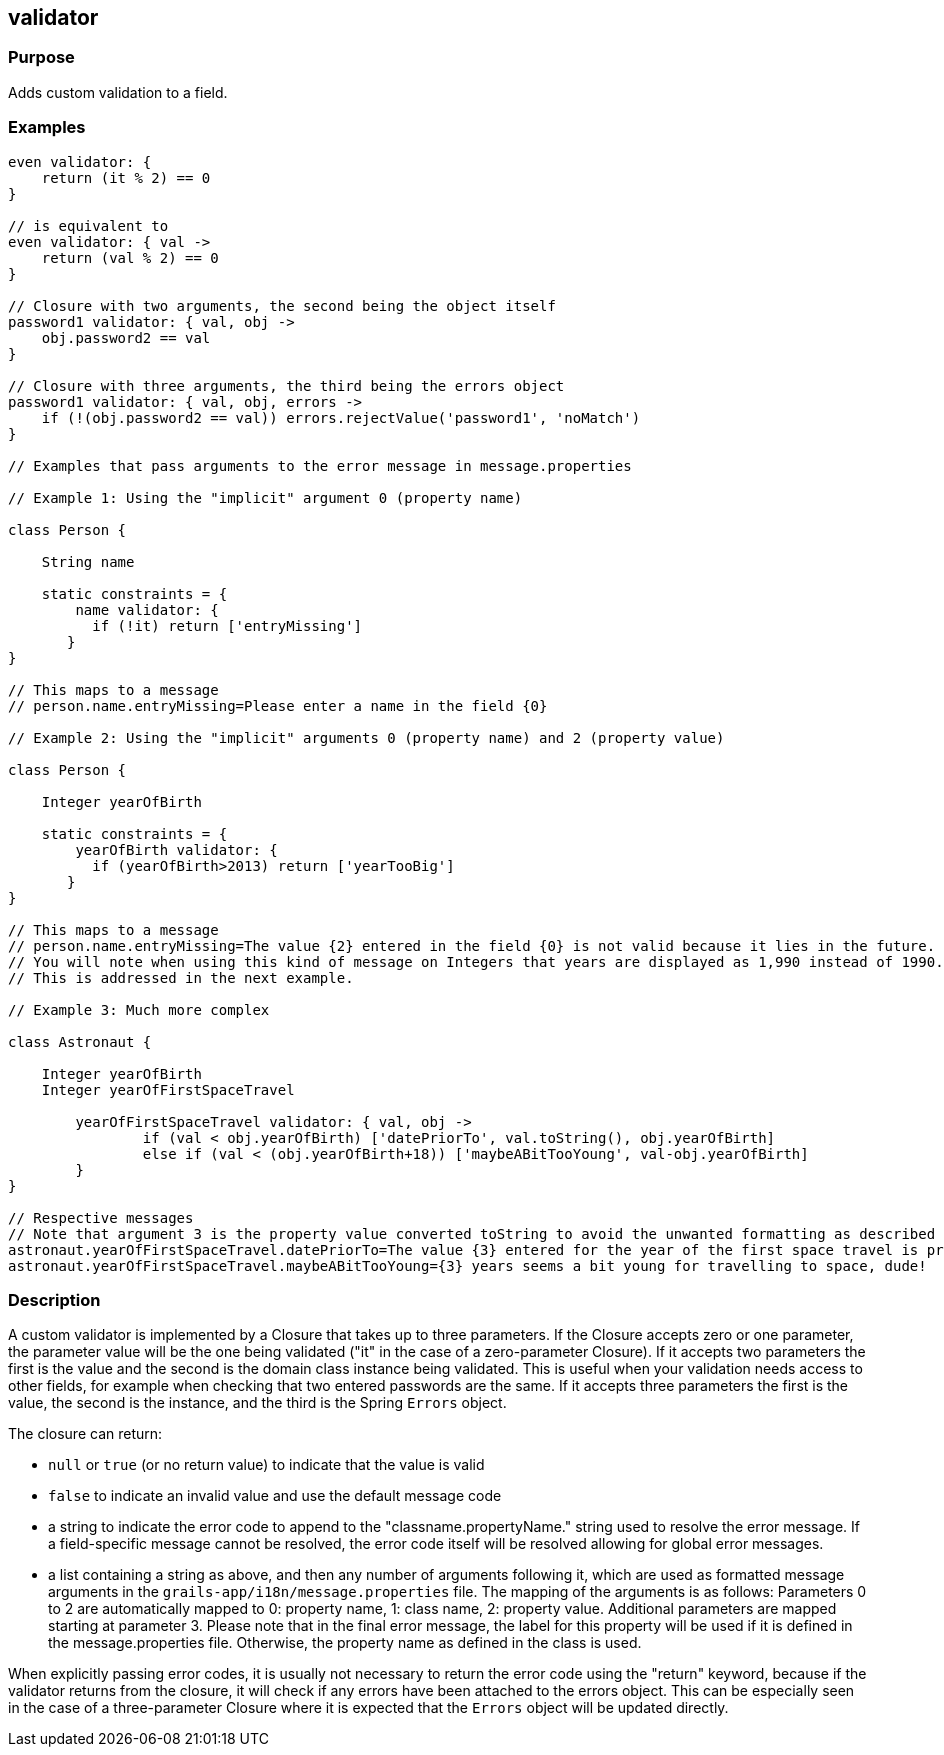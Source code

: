 
== validator



=== Purpose


Adds custom validation to a field.


=== Examples


// Simple validator appending an 'invalid' error to the error object
[source,java]
----
even validator: {
    return (it % 2) == 0
}

// is equivalent to
even validator: { val ->
    return (val % 2) == 0
}

// Closure with two arguments, the second being the object itself
password1 validator: { val, obj ->
    obj.password2 == val
}

// Closure with three arguments, the third being the errors object
password1 validator: { val, obj, errors ->
    if (!(obj.password2 == val)) errors.rejectValue('password1', 'noMatch')
}

// Examples that pass arguments to the error message in message.properties

// Example 1: Using the "implicit" argument 0 (property name)

class Person {

    String name

    static constraints = {
        name validator: {
	  if (!it) return ['entryMissing']
       }
}

// This maps to a message
// person.name.entryMissing=Please enter a name in the field {0}

// Example 2: Using the "implicit" arguments 0 (property name) and 2 (property value)

class Person {

    Integer yearOfBirth

    static constraints = {
        yearOfBirth validator: {
	  if (yearOfBirth>2013) return ['yearTooBig']
       }
}

// This maps to a message
// person.name.entryMissing=The value {2} entered in the field {0} is not valid because it lies in the future.
// You will note when using this kind of message on Integers that years are displayed as 1,990 instead of 1990.
// This is addressed in the next example.

// Example 3: Much more complex

class Astronaut {

    Integer yearOfBirth
    Integer yearOfFirstSpaceTravel

        yearOfFirstSpaceTravel validator: { val, obj ->
                if (val < obj.yearOfBirth) ['datePriorTo', val.toString(), obj.yearOfBirth]
                else if (val < (obj.yearOfBirth+18)) ['maybeABitTooYoung', val-obj.yearOfBirth]
        }
}

// Respective messages
// Note that argument 3 is the property value converted toString to avoid the unwanted formatting as described before.
astronaut.yearOfFirstSpaceTravel.datePriorTo=The value {3} entered for the year of the first space travel is prior to the year of birth ({4}). Please correct the value.
astronaut.yearOfFirstSpaceTravel.maybeABitTooYoung={3} years seems a bit young for travelling to space, dude!
----


=== Description


A custom validator is implemented by a Closure that takes up to three parameters. If the Closure accepts zero or one parameter, the parameter value will be the one being validated ("it" in the case of a zero-parameter Closure). If it accepts two parameters the first is the value and the second is the domain class instance being validated. This is useful when your validation needs access to other fields, for example when checking that two entered passwords are the same. If it accepts three parameters the first is the value, the second is the instance, and the third is the Spring `Errors` object.

The closure can return:

* `null` or `true` (or no return value) to indicate that the value is valid
* `false` to indicate an invalid value and use the default message code
* a string to indicate the error code to append to the "classname.propertyName." string used to resolve the error message. If a field-specific message cannot be resolved, the error code itself will be resolved allowing for global error messages.
* a list containing a string as above, and then any number of arguments following it, which are used as formatted message arguments in the `grails-app/i18n/message.properties` file. The mapping of the arguments is as follows: Parameters 0 to 2 are automatically mapped to 0: property name, 1: class name, 2: property value. Additional parameters are mapped starting at parameter 3.
Please note that in the final error message, the label for this property will be used if it is defined in the message.properties file. Otherwise, the property name as defined in the class is used.

When explicitly passing error codes, it is usually not necessary to return the error code using the "return" keyword, because if the validator returns from the closure, it will check if any errors have been attached to the errors object.
This can be especially seen in the case of a three-parameter Closure where it is expected that the `Errors` object will be updated directly.
